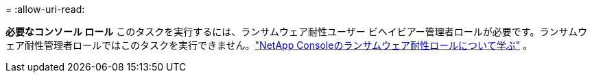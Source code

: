 = 
:allow-uri-read: 


*必要なコンソール ロール* このタスクを実行するには、ランサムウェア耐性ユーザー ビヘイビアー管理者ロールが必要です。ランサムウェア耐性管理者ロールではこのタスクを実行できません。link:https://docs.netapp.com/us-en/console-setup-admin/reference-iam-ransomware-roles.html["NetApp Consoleのランサムウェア耐性ロールについて学ぶ"^] 。
